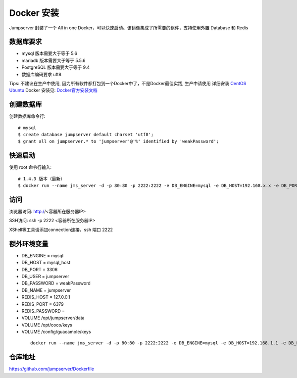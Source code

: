 Docker 安装
==========================

Jumpserver 封装了一个 All in one Docker，可以快速启动。该镜像集成了所需要的组件，支持使用外置 Database 和 Redis

数据库要求
```````````````
- mysql 版本需要大于等于 5.6
- mariadb 版本需要大于等于 5.5.6
- PostgreSQL 版本需要大于等于 9.4
- 数据库编码要求 uft8

Tips: 不建议在生产中使用, 因为所有软件都打包到一个Docker中了，不是Docker最佳实践,
生产中请使用 详细安装 `CentOS <step_by_step.rst>`_  `Ubuntu <setup_by_ubuntu.rst>`_
Docker 安装见: `Docker官方安装文档 <https://docs.docker.com/install/>`_

创建数据库
``````````````````
创建数据库命令行::

    # mysql
    $ create database jumpserver default charset 'utf8';
    $ grant all on jumpserver.* to 'jumpserver'@'%' identified by 'weakPassword';

快速启动
```````````````
使用 root 命令行输入::

    # 1.4.3 版本（最新）
    $ docker run --name jms_server -d -p 80:80 -p 2222:2222 -e DB_ENGINE=mysql -e DB_HOST=192.168.x.x -e DB_PORT=3306 -e DB_USER=jumpserver -e DB_PASSWORD=weakPassword -e DB_NAME=jumpserver  wojiushixiaobai/jumpserver:latest

访问
```````````````

浏览器访问: http://<容器所在服务器IP>

SSH访问: ssh -p 2222 <容器所在服务器IP>

XShell等工具请添加connection连接，ssh 端口 2222


额外环境变量
```````````````

- DB_ENGINE = mysql
- DB_HOST = mysql_host
- DB_PORT = 3306
- DB_USER = jumpserver
- DB_PASSWORD = weakPassword
- DB_NAME = jumpserver

- REDIS_HOST = 127.0.0.1
- REDIS_PORT = 6379
- REDIS_PASSWORD =

- VOLUME /opt/jumpserver/data
- VOLUME /opt/coco/keys
- VOLUME /config/guacamole/keys

 ::

   docker run --name jms_server -d -p 80:80 -p 2222:2222 -e DB_ENGINE=mysql -e DB_HOST=192.168.1.1 -e DB_PORT=3306 -e DB_USER=root -e DB_PASSWORD=xxx -e DB_NAME=jumpserver  wojiushixiaobai/jumpserver:latest


仓库地址
```````````````

https://github.com/jumpserver/Dockerfile
